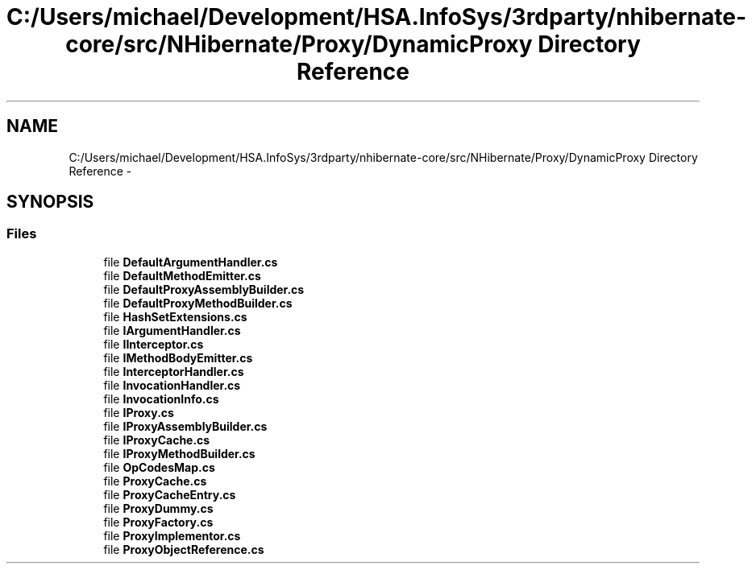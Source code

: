 .TH "C:/Users/michael/Development/HSA.InfoSys/3rdparty/nhibernate-core/src/NHibernate/Proxy/DynamicProxy Directory Reference" 3 "Fri Jul 5 2013" "Version 1.0" "HSA.InfoSys" \" -*- nroff -*-
.ad l
.nh
.SH NAME
C:/Users/michael/Development/HSA.InfoSys/3rdparty/nhibernate-core/src/NHibernate/Proxy/DynamicProxy Directory Reference \- 
.SH SYNOPSIS
.br
.PP
.SS "Files"

.in +1c
.ti -1c
.RI "file \fBDefaultArgumentHandler\&.cs\fP"
.br
.ti -1c
.RI "file \fBDefaultMethodEmitter\&.cs\fP"
.br
.ti -1c
.RI "file \fBDefaultProxyAssemblyBuilder\&.cs\fP"
.br
.ti -1c
.RI "file \fBDefaultProxyMethodBuilder\&.cs\fP"
.br
.ti -1c
.RI "file \fBHashSetExtensions\&.cs\fP"
.br
.ti -1c
.RI "file \fBIArgumentHandler\&.cs\fP"
.br
.ti -1c
.RI "file \fBIInterceptor\&.cs\fP"
.br
.ti -1c
.RI "file \fBIMethodBodyEmitter\&.cs\fP"
.br
.ti -1c
.RI "file \fBInterceptorHandler\&.cs\fP"
.br
.ti -1c
.RI "file \fBInvocationHandler\&.cs\fP"
.br
.ti -1c
.RI "file \fBInvocationInfo\&.cs\fP"
.br
.ti -1c
.RI "file \fBIProxy\&.cs\fP"
.br
.ti -1c
.RI "file \fBIProxyAssemblyBuilder\&.cs\fP"
.br
.ti -1c
.RI "file \fBIProxyCache\&.cs\fP"
.br
.ti -1c
.RI "file \fBIProxyMethodBuilder\&.cs\fP"
.br
.ti -1c
.RI "file \fBOpCodesMap\&.cs\fP"
.br
.ti -1c
.RI "file \fBProxyCache\&.cs\fP"
.br
.ti -1c
.RI "file \fBProxyCacheEntry\&.cs\fP"
.br
.ti -1c
.RI "file \fBProxyDummy\&.cs\fP"
.br
.ti -1c
.RI "file \fBProxyFactory\&.cs\fP"
.br
.ti -1c
.RI "file \fBProxyImplementor\&.cs\fP"
.br
.ti -1c
.RI "file \fBProxyObjectReference\&.cs\fP"
.br
.in -1c
